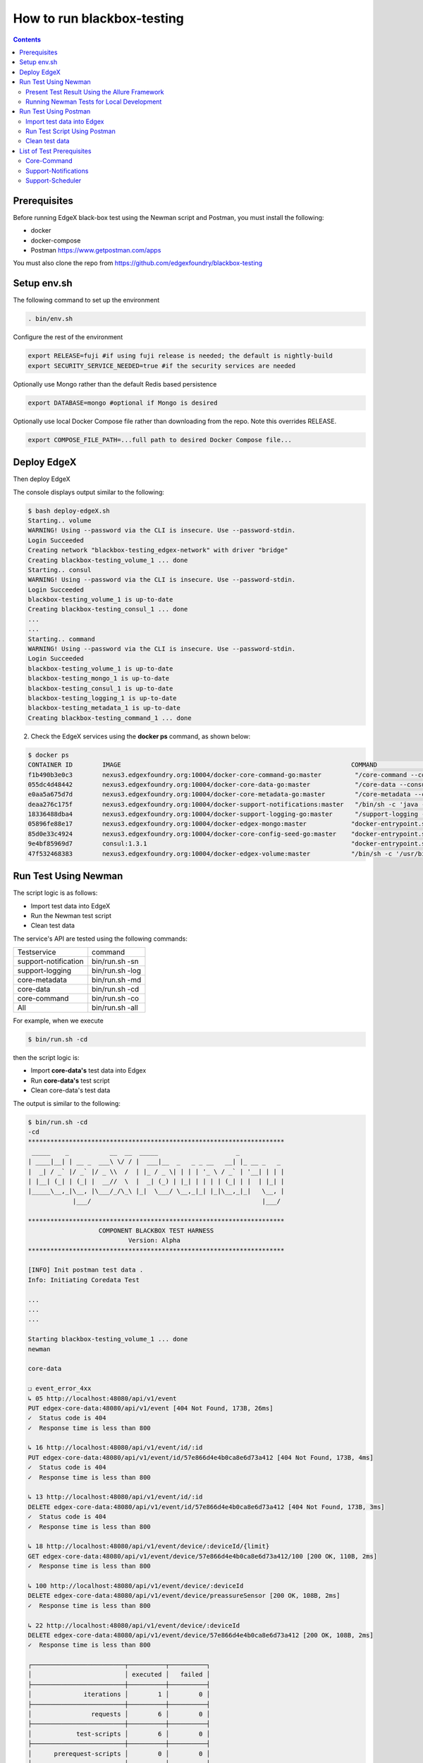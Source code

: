 ###########################
How to run blackbox-testing
###########################

.. contents::

=============
Prerequisites
=============

Before running EdgeX black-box test using the Newman script and Postman, you must install the following:

- docker
- docker-compose
- Postman https://www.getpostman.com/apps

You must also clone the repo from https://github.com/edgexfoundry/blackbox-testing

============
Setup env.sh
============

The following command to set up the environment

.. code-block:: bash

        . bin/env.sh

Configure the rest of the environment

.. code-block:: bash

        export RELEASE=fuji #if using fuji release is needed; the default is nightly-build
        export SECURITY_SERVICE_NEEDED=true #if the security services are needed

Optionally use Mongo rather than the default Redis based persistence

.. code-block:: bash

        export DATABASE=mongo #optional if Mongo is desired

Optionally use local Docker Compose file rather than downloading from the repo. Note this overrides RELEASE.

.. code-block:: bash

        export COMPOSE_FILE_PATH=...full path to desired Docker Compose file...

============
Deploy EdgeX
============

Then deploy EdgeX

.. code-block:: bash
        ./deploy-edgeX.sh

The console displays output similar to the following:

.. code-block:: bash

    $ bash deploy-edgeX.sh
    Starting.. volume
    WARNING! Using --password via the CLI is insecure. Use --password-stdin.
    Login Succeeded
    Creating network "blackbox-testing_edgex-network" with driver "bridge"
    Creating blackbox-testing_volume_1 ... done
    Starting.. consul
    WARNING! Using --password via the CLI is insecure. Use --password-stdin.
    Login Succeeded
    blackbox-testing_volume_1 is up-to-date
    Creating blackbox-testing_consul_1 ... done
    ...
    ...
    Starting.. command
    WARNING! Using --password via the CLI is insecure. Use --password-stdin.
    Login Succeeded
    blackbox-testing_volume_1 is up-to-date
    blackbox-testing_mongo_1 is up-to-date
    blackbox-testing_consul_1 is up-to-date
    blackbox-testing_logging_1 is up-to-date
    blackbox-testing_metadata_1 is up-to-date
    Creating blackbox-testing_command_1 ... done

2. Check the EdgeX services using the **docker ps** command, as shown below:

.. code-block:: bash

    $ docker ps
    CONTAINER ID        IMAGE                                                              COMMAND                  CREATED             STATUS              PORTS                                                                                                            NAMES
    f1b490b3e0c3        nexus3.edgexfoundry.org:10004/docker-core-command-go:master         "/core-command --con…"   3 minutes ago       Up 3 minutes        0.0.0.0:48082->48082/tcp                                                                                         blackbox-testing_command_1
    055dc4d48442        nexus3.edgexfoundry.org:10004/docker-core-data-go:master            "/core-data --consul…"   3 minutes ago       Up 3 minutes        0.0.0.0:48080->48080/tcp, 0.0.0.0:32781->5563/tcp                                                                blackbox-testing_data_1
    e0aa5a675d7d        nexus3.edgexfoundry.org:10004/docker-core-metadata-go:master        "/core-metadata --co…"   3 minutes ago       Up 3 minutes        0.0.0.0:48081->48081/tcp, 48082/tcp                                                                              blackbox-testing_metadata_1
    deaa276c175f        nexus3.edgexfoundry.org:10004/docker-support-notifications:master   "/bin/sh -c 'java -j…"   3 minutes ago       Up 3 minutes        0.0.0.0:48060->48060/tcp                                                                                         blackbox-testing_notifications_1
    18336488dba4        nexus3.edgexfoundry.org:10004/docker-support-logging-go:master      "/support-logging --…"   4 minutes ago       Up 4 minutes        0.0.0.0:48061->48061/tcp                                                                                         blackbox-testing_logging_1
    05896fe88e17        nexus3.edgexfoundry.org:10004/docker-edgex-mongo:master            "docker-entrypoint.s…"   4 minutes ago       Up 4 minutes        0.0.0.0:27017->27017/tcp                                                                                         blackbox-testing_mongo_1
    85d0e33c4924        nexus3.edgexfoundry.org:10004/docker-core-config-seed-go:master    "docker-entrypoint.s…"   4 minutes ago       Up 4 minutes        8300-8302/tcp, 8400/tcp, 8500/tcp, 8301-8302/udp, 8600/tcp, 8600/udp                                             blackbox-testing_config-seed_1
    9e4bf85969d7        consul:1.3.1                                                       "docker-entrypoint.s…"   4 minutes ago       Up 4 minutes        0.0.0.0:8400->8400/tcp, 8301-8302/udp, 0.0.0.0:8500->8500/tcp, 8300-8302/tcp, 8600/udp, 0.0.0.0:8600->8600/tcp   blackbox-testing_consul_1
    47f532468383        nexus3.edgexfoundry.org:10004/docker-edgex-volume:master           "/bin/sh -c '/usr/bi…"   4 minutes ago       Up 4 minutes                                                                                                                         blackbox-testing_volume_1

=====================
Run Test Using Newman
=====================

The script logic is as follows:

- Import test data into EdgeX
- Run the Newman test script
- Clean test data

The service's API are tested using the following commands:

======================  ======================
Testservice             command 
----------------------  ----------------------
support-notification	 bin/run.sh -sn
support-logging	         bin/run.sh -log
core-metadata	         bin/run.sh -md
core-data	             bin/run.sh -cd
core-command	         bin/run.sh -co
All	                     bin/run.sh -all 
======================  ======================

For example, when we execute 

.. code-block:: bash

    $ bin/run.sh -cd
    
then the script logic is:

- Import **core-data's** test data into Edgex
- Run **core-data's** test script
- Clean core-data's test data

The output is similar to the following:

.. code-block:: bash

    $ bin/run.sh -cd
    -cd
    *********************************************************************
     _____    _           __  __  _____                     _            
    | ____|__| | __ _  ___\ \/ / |  ___|__  _   _ _ __   __| |_ __ _   _ 
    |  _| / _` |/ _` |/ _ \\  /  | |_ / _ \| | | | '_ \ / _` | '__| | | |
    | |__| (_| | (_| |  __//  \  |  _| (_) | |_| | | | | (_| | |  | |_| |
    |_____\__,_|\__, |\___/_/\_\ |_|  \___/ \__,_|_| |_|\__,_|_|   \__, |
                |___/                                              |___/ 
    
    *********************************************************************
                       COMPONENT BLACKBOX TEST HARNESS
                               Version: Alpha
    *********************************************************************
    
    [INFO] Init postman test data .
    Info: Initiating Coredata Test
    
    ...
    ...
    ...

    Starting blackbox-testing_volume_1 ... done
    newman
    
    core-data
    
    ❏ event_error_4xx
    ↳ 05 http://localhost:48080/api/v1/event
    PUT edgex-core-data:48080/api/v1/event [404 Not Found, 173B, 26ms]
    ✓  Status code is 404
    ✓  Response time is less than 800
    
    ↳ 16 http://localhost:48080/api/v1/event/id/:id
    PUT edgex-core-data:48080/api/v1/event/id/57e866d4e4b0ca8e6d73a412 [404 Not Found, 173B, 4ms]
    ✓  Status code is 404
    ✓  Response time is less than 800
    
    ↳ 13 http://localhost:48080/api/v1/event/id/:id
    DELETE edgex-core-data:48080/api/v1/event/id/57e866d4e4b0ca8e6d73a412 [404 Not Found, 173B, 3ms]
    ✓  Status code is 404
    ✓  Response time is less than 800
    
    ↳ 18 http://localhost:48080/api/v1/event/device/:deviceId/{limit}
    GET edgex-core-data:48080/api/v1/event/device/57e866d4e4b0ca8e6d73a412/100 [200 OK, 110B, 2ms]
    ✓  Response time is less than 800
    
    ↳ 100 http://localhost:48080/api/v1/event/device/:deviceId
    DELETE edgex-core-data:48080/api/v1/event/device/preassureSensor [200 OK, 108B, 2ms]
    ✓  Response time is less than 800
    
    ↳ 22 http://localhost:48080/api/v1/event/device/:deviceId
    DELETE edgex-core-data:48080/api/v1/event/device/57e866d4e4b0ca8e6d73a412 [200 OK, 108B, 2ms]
    ✓  Response time is less than 800
    
    ┌─────────────────────────┬──────────┬──────────┐
    │                         │ executed │   failed │
    ├─────────────────────────┼──────────┼──────────┤
    │              iterations │        1 │        0 │
    ├─────────────────────────┼──────────┼──────────┤
    │                requests │        6 │        0 │
    ├─────────────────────────┼──────────┼──────────┤
    │            test-scripts │        6 │        0 │
    ├─────────────────────────┼──────────┼──────────┤
    │      prerequest-scripts │        0 │        0 │
    ├─────────────────────────┼──────────┼──────────┤
    │              assertions │        9 │        0 │
    ├─────────────────────────┴──────────┴──────────┤
    │ total run duration: 283ms                     │
    ├───────────────────────────────────────────────┤
    │ total data received: 53B (approx)             │
    ├───────────────────────────────────────────────┤
    │ average response time: 6ms                    │
    └───────────────────────────────────────────────┘

To list all available options:

.. code-block:: bash

    $ bin/run.sh
    ...
    ...
    [INFO] Init postman test data .
    run.sh:usage: [-cd Coredata] | [-md Metadata] | [-co Command] | [-sn SupportNotification] | [-lo Logging] | [-all All]

----------------------------------------------
Present Test Result Using the Allure Framework
----------------------------------------------

Allure is based on standard xUnit results output. Once we have finished running the Newman script,
the built-in JUnit reporter outputs a summary of the collection run to a JUnit compatible XML file.
(Path: /blackbox-testing/bin/testResult/)

The simplest way to use the service is through the Allure Docker service. For exhaustive
documentation, see https://github.com/fescobar/allure-docker-service. Alternatively, install Allure
as described in https://docs.qameta.io/allure/#_get_started

TL;DR: Install and start Allure Docker service

.. code-block:: bash

    docker pull frankescobar/allure-docker-service
    docker run -p 4040:4040 -p 5050:5050 -e CHECK_RESULTS_EVERY_SECONDS=3 -e KEEP_HISTORY="TRUE" -v /tmp/testResult:/app/allure-results frankescobar/allure-docker-service

This mounts the test results and checks for updates every 3 seconds. Now point your browser to
http://localhost:4040 where you can review the report.

------------------------------------------
Running Newman Tests for Local Development
------------------------------------------

Newman can also be used to test locally running EdgeX code quickly.

First, install Newman on your command line with NPM. Instructions on how to install NPM are widely available for your
 operating system.

.. code-block:: bash

    $ npm install -g newman

Tests can now be executed on a per folder basis with the following syntax:

.. code-block:: bash

    $ newman run /path-to-blackbox-testing-directory/bin/postman-test/collections/collection_name.postman_collection
    .json
        --folder folder_name
        -e bin/postman-test/environment/environment_name.postman_environment.json
        -d bin/postman-test/data/data_name.json

where "collection_name" is the name of the collection (usually the name of the service under test), the "folder_name" is
 the name of the component under test, the "environment_name" is the name of the environment the test should be run
 under (usually the name of the service under test, with separate environments for running natively and running in a
 Docker container) and "data_name" is the name of the data file for that test, usually corresponding to the name of
 the folder.

======================
Run Test Using Postman
======================

The test uses same logic as **./bin/run.sh -cd**, but there are more steps to complete.

We will use the core-data test below as an example.

---------------------------
Import test data into Edgex
---------------------------

1. Add the script located at **path/to/blackbox-testing/bin/postman-test/collections/core-data-importer.postman_collection.json**

1-1. Drop, or select, the file in the Import dialog box

.. image:: images/import-collection-file.png

1-2. Select the Pre-requisite Scriot tab to view the prepared test data:

.. image:: images/prepare-test-data.png

1-3.  Select the Tests tab to view the script. This script executes POST API to add new test data.

.. image:: images/import-data-script.png

2. Import the environment from **path/to/blackbox-testing/bin/postman-test/environment/core-data.postman_environment.json**

.. image:: images/import-env1.png
.. image:: images/import-env2.png

3.  Execute the import script in one of the following ways:

3-1.  Execute the import scripts one-by-one

.. image:: images/import-data-1.png
.. image:: images/import-data-2.png

3-2. Execute the import scripts using Postman Runner

.. image:: images/import-data-3.png

-----------------------------
Run Test Script Using Postman
-----------------------------

1. Import the **path/to/blackbox-testing/bin/postman-test/collections/core-data.postman_collection.json file**, this file describes the testing APIs and test assertions.

.. image:: images/import-collection-file.png

2. Choose a test folder and env

.. image:: images/run-test-1.png

3. Select the **path/to/blackbox-testing/bin/postman-test/data/eventData.json** file and run tests.

.. image:: images/run-test-2.png

4. View the test result.

.. image:: images/run-test-3.png

---------------
Clean test data
---------------

1. Add the **path/to/blackbox-testing/bin/postman-test/collections/core-data-cleaner.postman_collection.json** script

.. image:: images/import-collection-file.png

2. Execute the cleaner script in one of the following ways:

2-1. Execute the clean scripts one-by-one

.. image:: images/clean-data-1.png

2-2. Execute the cleaner scripts using Postman Runner

.. image:: images/clean-data-2.png

==========================
List of Test Prerequisites
==========================

------------
Core-Command
------------

To run core-command tests you must have the following services running before any beginning any tests:

1. database
2. core-data
3. core-metadata
4. core-command
5. device-virtual

Run the core-command-cleaner script, then the importer script, and finally the tests.

The core-command-cleaner collection requires the core-metadata environment. It does not require any data files.

The core-command-importer collection requires the core-metadata environment. It does not require any data files.

The core-command collection has four folders:
    1. device: this folder requires the core-command environment and the coreCommandData data file.
    2. device_error_4xx: this folder requires the core-command environment and the coreCommandData data file.
    3. ping: this folder requires the core-command environment. It does not require any data files.
    4. resources: this folder requires the core-command environment. It does not require any data files.

---------------------
Support-Notifications
---------------------

To run support-notification tests you must have the following services running before beginning any tests:

1. database
2. support-notifications

Run the support-notifications-cleaner script, then the importer script, and finally the tests.

The support-notifications-cleaner collection requires the support-notification environment. It does not require any
data files.

The support-notifications-importer collection requires the support-notification environment. It does not require any
data files.

The support-notifications collection has four folders:
    1. subscription: this folder requires the support-notification environment and the subscriptionData data file.
    2. notification: this folder requires the support-notification environment and the notificationData data file.
    3. transmission: this folder requires the support-notification environment and the transmissionData data file.
    4. ping: this folder requires the support-notification environment. It does not require any data files.

-----------------
Support-Scheduler
-----------------

To run support-scheduler tests you must have the following services running before beginning any tests:

1. database
2. support-scheduler

Run the support-notifications-cleaner script, then the importer script, and finally the tests.

The support-scheduler-cleaner collection requires the support-scheduler environment. It does not require any
data files.

The support-scheduler-importer collection requires the support-scheduler environment. It does not require any
data files.

The support-notifications collection has two folders:
    1. interval: this folder requires the support-scheduler environment and the intervalData data file.
    2. intervalAction: this folder requires the support-scheduler environment and the intervalActionData data file.
